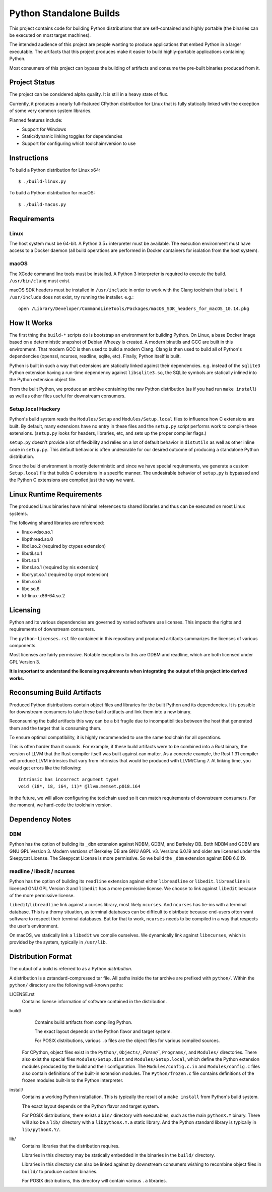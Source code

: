 ========================
Python Standalone Builds
========================

This project contains code for building Python distributions that are
self-contained and highly portable (the binaries can be executed
on most target machines).

The intended audience of this project are people wanting to produce
applications that embed Python in a larger executable. The artifacts
that this project produces make it easier to build highly-portable
applications containing Python.

Most consumers of this project can bypass the building of artifacts
and consume the pre-built binaries produced from it.

Project Status
==============

The project can be considered alpha quality. It is still in a heavy state
of flux.

Currently, it produces a nearly full-featured CPython distribution for
Linux that is fully statically linked with the exception of some very
common system libraries.

Planned features include:

* Support for Windows
* Static/dynamic linking toggles for dependencies
* Support for configuring which toolchain/version to use

Instructions
============

To build a Python distribution for Linux x64::

    $ ./build-linux.py

To build a Python distribution for macOS::

    $ ./build-macos.py

Requirements
============

Linux
-----

The host system must be 64-bit. A Python 3.5+ interpreter must be
available. The execution environment must have access to a Docker
daemon (all build operations are performed in Docker containers for
isolation from the host system).

macOS
-----

The XCode command line tools must be installed. A Python 3 interpreter
is required to execute the build. ``/usr/bin/clang`` must exist.

macOS SDK headers must be installed in ``/usr/include`` in order to work
with the Clang toolchain that is built. If ``/usr/include`` does not
exist, try running the installer. e.g.::

    open /Library/Developer/CommandLineTools/Packages/macOS_SDK_headers_for_macOS_10.14.pkg

How It Works
============

The first thing the ``build-*`` scripts do is bootstrap an environment
for building Python. On Linux, a base Docker image based on a deterministic
snapshot of Debian Wheezy is created. A modern binutils and GCC are built
in this environment. That modern GCC is then used to build a modern Clang.
Clang is then used to build all of Python's dependencies (openssl, ncurses,
readline, sqlite, etc). Finally, Python itself is built.

Python is built in such a way that extensions are statically linked
against their dependencies. e.g. instead of the ``sqlite3`` Python
extension having a run-time dependency against ``libsqlite3.so``, the
SQLite symbols are statically inlined into the Python extension object
file.

From the built Python, we produce an archive containing the raw Python
distribution (as if you had run ``make install``) as well as other files
useful for downstream consumers.

Setup.local Hackery
-------------------

Python's build system reads the ``Modules/Setup`` and ``Modules/Setup.local``
files to influence how C extensions are built. By default, many extensions
have no entry in these files and the ``setup.py`` script performs work
to compile these extensions. (``setup.py`` looks for headers, libraries,
etc, and sets up the proper compiler flags.)

``setup.py`` doesn't provide a lot of flexibility and relies on a lot
of default behavior in ``distutils`` as well as other inline code in
``setup.py``. This default behavior is often undesirable for our
desired outcome of producing a standalone Python distribution.

Since the build environment is mostly deterministic and since we have
special requirements, we generate a custom ``Setup.local`` file that
builds C extensions in a specific manner. The undesirable behavior of
``setup.py`` is bypassed and the Python C extensions are compiled just
the way we want.

Linux Runtime Requirements
==========================

The produced Linux binaries have minimal references to shared
libraries and thus can be executed on most Linux systems.

The following shared libraries are referenced:

* linux-vdso.so.1
* libpthread.so.0
* libdl.so.2 (required by ctypes extension)
* libutil.so.1
* librt.so.1
* libnsl.so.1 (required by nis extension)
* libcrypt.so.1 (required by crypt extension)
* libm.so.6
* libc.so.6
* ld-linux-x86-64.so.2

Licensing
=========

Python and its various dependencies are governed by varied software use
licenses. This impacts the rights and requirements of downstream consumers.

The ``python-licenses.rst`` file contained in this repository and produced
artifacts summarizes the licenses of various components.

Most licenses are fairly permissive. Notable exceptions to this are GDBM and
readline, which are both licensed under GPL Version 3.

**It is important to understand the licensing requirements when integrating
the output of this project into derived works.**

Reconsuming Build Artifacts
===========================

Produced Python distributions contain object files and libraries for the
built Python and its dependencies. It is possible for downstream consumers
to take these build artifacts and link them into a new binary.

Reconsuming the build artifacts this way can be a bit fragile due to
incompatibilities between the host that generated them and the target that
is consuming them.

To ensure optimal compatibility, it is highly recommended to use the same
toolchain for all operations.

This is often harder than it sounds. For example, if these build artifacts
were to be combined into a Rust binary, the version of LLVM that the Rust
compiler itself was built against can matter. As a concrete example, the
Rust 1.31 compiler will produce LLVM intrinsics that vary from intrinsics
that would be produced with LLVM/Clang 7. At linking time, you would get
errors like the following::

    Intrinsic has incorrect argument type!
    void (i8*, i8, i64, i1)* @llvm.memset.p0i8.i64

In the future, we will allow configuring the toolchain used so it can match
requirements of downstream consumers. For the moment, we hard-code the toolchain
version.

Dependency Notes
================

DBM
---

Python has the option of building its ``_dbm`` extension against
NDBM, GDBM, and Berkeley DB. Both NDBM and GDBM are GNU GPL Version 3.
Modern versions of Berkeley DB are GNU AGPL v3. Versions 6.0.19 and
older are licensed under the Sleepycat License. The Sleepycat License
is more permissive. So we build the ``_dbm`` extension against BDB
6.0.19.

readline / libedit / ncurses
----------------------------

Python has the option of building its ``readline`` extension against
either ``libreadline`` or ``libedit``. ``libreadline`` is licensed GNU
GPL Version 3 and ``libedit`` has a more permissive license. We choose
to link against ``libedit`` because of the more permissive license.

``libedit``/``libreadline`` link against a curses library, most likely
``ncurses``. And ``ncurses`` has tie-ins with a terminal database. This
is a thorny situation, as terminal databases can be difficult to
distribute because end-users often want software to respect their
terminal databases. But for that to work, ``ncurses`` needs to be compiled
in a way that respects the user's environment.

On macOS, we statically link a ``libedit`` we compile ourselves. We
dynamically link against ``libncurses``, which is provided by the
system, typically in ``/usr/lib``.

Distribution Format
===================

The output of a build is referred to as a Python *distribution*.

A distribution is a zstandard-compressed tar file. All paths inside the
tar archive are prefixed with ``python/``. Within the ``python/`` directory
are the following well-known paths:

LICENSE.rst
   Contains license information of software contained in the distribution.

build/
   Contains build artifacts from compiling Python.

   The exact layout depends on the Python flavor and target system.

   For POSIX distributions, various ``.o`` files are the object files for
   various compiled sources.

  For CPython, object files exist in the ``Python/``, ``Objects/``,
  `Parser/``, ``Programs/``, and ``Modules/`` directories. There also
  exist the special files ``Modules/Setup.dist`` and ``Modules/Setup.local``,
  which define the Python extension modules produced by the build and their
  configuration. The ``Modules/config.c.in`` and ``Modules/config.c`` files
  also contain definitions of the built-in extension modules. The
  ``Python/frozen.c`` file contains definitions of the frozen modules built-in
  to the Python interpreter.

install/
   Contains a working Python installation. This is typically the result of
   a ``make install`` from Python's build system.

   The exact layout depends on the Python flavor and target system.

   For POSIX distributions, there exists a ``bin/`` directory with executables,
   such as the main ``pythonX.Y`` binary. There will also be a ``lib/``
   directory with a ``libpythonX.Y.a`` static library. And the Python standard
   library is typically in ``lib/pythonX.Y/``.

lib/
   Contains libraries that the distribution requires.

   Libraries in this directory may be statically embedded in the binaries in
   the ``build/`` directory.

   Libraries in this directory can also be linked against by downstream
   consumers wishing to recombine object files in ``build/`` to produce
   custom binaries.

   For POSIX distributions, this directory will contain various ``.a``
   libraries.
